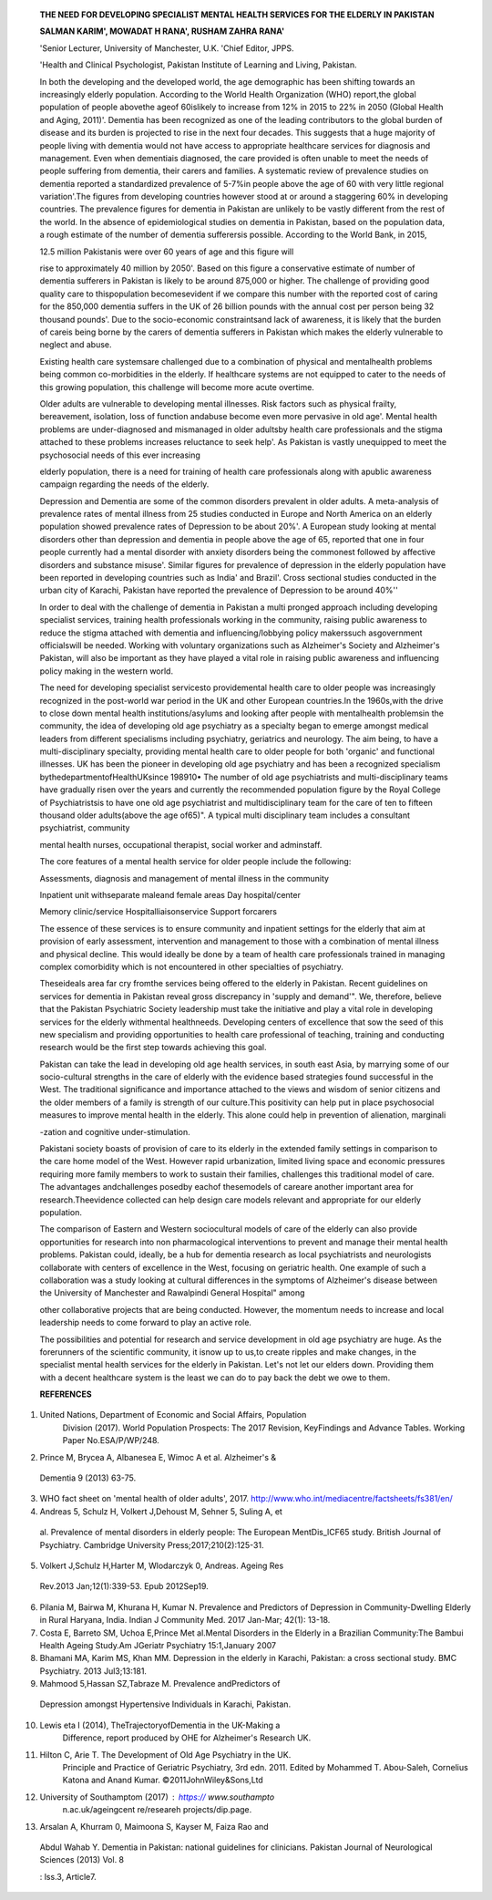    **THE NEED FOR DEVELOPING SPECIALIST MENTAL HEALTH SERVICES FOR THE
   ELDERLY IN PAKISTAN**

   **SALMAN KARIM', MOWADAT H RANA', RUSHAM ZAHRA RANA'**

   'Senior Lecturer, University of Manchester, U.K. 'Chief Editor, JPPS.

   'Health and Clinical Psychologist, Pakistan Institute of Learning and
   Living, Pakistan.

   In both the developing and the developed world, the age demographic
   has been shifting towards an increasingly elderly population.
   According to the World Health Organization (WHO) report,the global
   population of people abovethe ageof 60islikely to increase from 12%
   in 2015 to 22% in 2050 (Global Health and Aging, 2011)'. Dementia has
   been recognized as one of the leading contributors to the global
   burden of disease and its burden is projected to rise in the next
   four decades. This suggests that a huge majority of people living
   with dementia would not have access to appropriate healthcare
   services for diagnosis and management. Even when dementiais
   diagnosed, the care provided is often unable to meet the needs of
   people suffering from dementia, their carers and families. A
   systematic review of prevalence studies on dementia reported a
   standardized prevalence of 5-7%in people above the age of 60 with
   very little regional variation'.The figures from developing countries
   however stood at or around a staggering 60% in developing countries.
   The prevalence figures for dementia in Pakistan are unlikely to be
   vastly different from the rest of the world. In the absence of
   epidemiological studies on dementia in Pakistan, based on the
   population data, a rough estimate of the number of dementia
   sufferersis possible. According to the World Bank, in 2015,

   12.5 million Pakistanis were over 60 years of age and this figure
   will

   rise to approximately 40 million by 2050'. Based on this figure a
   conservative estimate of number of dementia sufferers in Pakistan is
   likely to be around 875,000 or higher. The challenge of providing
   good quality care to thispopulation becomesevident if we compare this
   number with the reported cost of caring for the 850,000 dementia
   suffers in the UK of 26 billion pounds with the annual cost per
   person being 32 thousand pounds'. Due to the socio-economic
   constraintsand lack of awareness, it is likely that the burden of
   careis being borne by the carers of dementia sufferers in Pakistan
   which makes the elderly vulnerable to neglect and abuse.

   Existing health care systemsare challenged due to a combination of
   physical and mentalhealth problems being common co-morbidities in the
   elderly. If healthcare systems are not equipped to cater to the needs
   of this growing population, this challenge will become more acute
   overtime.

   Older adults are vulnerable to developing mental illnesses. Risk
   factors such as physical frailty, bereavement, isolation, loss of
   function andabuse become even more pervasive in old age'. Mental
   health problems are under-diagnosed and mismanaged in older adultsby
   health care professionals and the stigma attached to these problems
   increases reluctance to seek help'. As Pakistan is vastly unequipped
   to meet the psychosocial needs of this ever increasing

   elderly population, there is a need for training of health care
   professionals along with apublic awareness campaign regarding the
   needs of the elderly.

   Depression and Dementia are some of the common disorders prevalent in
   older adults. A meta-analysis of prevalence rates of mental illness
   from 25 studies conducted in Europe and North America on an elderly
   population showed prevalence rates of Depression to be about 20%'. A
   European study looking at mental disorders other than depression and
   dementia in people above the age of 65, reported that one in four
   people currently had a mental disorder with anxiety disorders being
   the commonest followed by affective disorders and substance misuse'.
   Similar figures for prevalence of depression in the elderly
   population have been reported in developing countries such as India'
   and Brazil'. Cross sectional studies conducted in the urban city of
   Karachi, Pakistan have reported the prevalence of Depression to be
   around 40%''

   In order to deal with the challenge of dementia in Pakistan a multi­
   pronged approach including developing specialist services, training
   health professionals working in the community, raising public
   awareness to reduce the stigma attached with dementia and
   influencing/lobbying policy makerssuch asgovernment officialswill be
   needed. Working with voluntary organizations such as Alzheimer's
   Society and Alzheimer's Pakistan, will also be important as they have
   played a vital role in raising public awareness and influencing
   policy making in the western world.

   The need for developing specialist servicesto providemental health
   care to older people was increasingly recognized in the post-world
   war period in the UK and other European countries.In the 1960s,with
   the drive to close down mental health institutions/asylums and
   looking after people with mentalhealth problemsin the community, the
   idea of developing old age psychiatry as a specialty began to emerge
   amongst medical leaders from different specialisms including
   psychiatry, geriatrics and neurology. The aim being, to have a
   multi-disciplinary specialty, providing mental health care to older
   people for both 'organic' and functional illnesses. UK has been the
   pioneer in developing old age psychiatry and has been a recognized
   specialism bythedepartmentofHealthUKsince 198910• The number of old
   age psychiatrists and multi-disciplinary teams have gradually risen
   over the years and currently the recommended population figure by the
   Royal College of Psychiatristsis to have one old age psychiatrist and
   multidisciplinary team for the care of ten to fifteen thousand older
   adults(above the age of65)". A typical multi­ disciplinary team
   includes a consultant psychiatrist, community

   .. image:: media/image1.jpeg
      :width: 2.5916in
      :height: 0.18812in

   |image1|\ mental health nurses, occupational therapist, social worker
   and adminstaff.

   The core features of a mental health service for older people include
   the following:

   Assessments, diagnosis and management of mental illness in the
   community

   Inpatient unit withseparate maleand female areas Day hospital/center

   Memory clinic/service Hospitalliaisonservice Support forcarers

   The essence of these services is to ensure community and inpatient
   settings for the elderly that aim at provision of early assessment,
   intervention and management to those with a combination of mental
   illness and physical decline. This would ideally be done by a team of
   health care professionals trained in managing complex comorbidity
   which is not encountered in other specialties of psychiatry.

   Theseideals area far cry fromthe services being offered to the
   elderly in Pakistan. Recent guidelines on services for dementia in
   Pakistan reveal gross discrepancy in 'supply and demand'". We,
   therefore, believe that the Pakistan Psychiatric Society leadership
   must take the initiative and play a vital role in developing services
   for the elderly withmental healthneeds. Developing centers of
   excellence that sow the seed of this new specialism and providing
   opportunities to health care professional of teaching, training and
   conducting research would be the first step towards achieving this
   goal.

   Pakistan can take the lead in developing old age health services, in
   south east Asia, by marrying some of our socio-cultural strengths in
   the care of elderly with the evidence based strategies found
   successful in the West. The traditional significance and importance
   attached to the views and wisdom of senior citizens and the older
   members of a family is strength of our culture.This positivity can
   help put in place psychosocial measures to improve mental health in
   the elderly. This alone could help in prevention of alienation,
   marginali

   -zation and cognitive under-stimulation.

   Pakistani society boasts of provision of care to its elderly in the
   extended family settings in comparison to the care home model of the
   West. However rapid urbanization, limited living space and economic
   pressures requiring more family members to work to sustain their
   families, challenges this traditional model of care. The advantages
   andchallenges posedby eachof thesemodels of careare another important
   area for research.Theevidence collected can help design care models
   relevant and appropriate for our elderly population.

   The comparison of Eastern and Western sociocultural models of care of
   the elderly can also provide opportunities for research into non­
   pharmacological interventions to prevent and manage their mental
   health problems. Pakistan could, ideally, be a hub for dementia
   research as local psychiatrists and neurologists collaborate with
   centers of excellence in the West, focusing on geriatric health. One
   example of such a collaboration was a study looking at cultural
   differences in the symptoms of Alzheimer's disease between the
   University of Manchester and Rawalpindi General Hospital" among

   other collaborative projects that are being conducted. However, the
   momentum needs to increase and local leadership needs to come forward
   to play an active role.

   The possibilities and potential for research and service development
   in old age psychiatry are huge. As the forerunners of the scientific
   community, it isnow up to us,to create ripples and make changes, in
   the specialist mental health services for the elderly in Pakistan.
   Let's not let our elders down. Providing them with a decent
   healthcare system is the least we can do to pay back the debt we owe
   to them.

   **REFERENCES**

1. United Nations, Department of Economic and Social Affairs, Population
      Division (2017). World Population Prospects: The 2017 Revision,
      KeyFindings and Advance Tables. Working Paper No.ESA/P/WP/248.

2. Prince M, Brycea A, Albanesea E, Wimoc A et al. Alzheimer's &

..

   Dementia 9 (2013) 63-75.

3. WHO fact sheet on 'mental health of older adults', 2017.
   http://www.who.int/mediacentre/factsheets/fs381/en/

4. Andreas 5, Schulz H, Volkert J,Dehoust M, Sehner 5, Suling A, et

..

   al. Prevalence of mental disorders in elderly people: The European
   MentDis_lCF65 study. British Journal of Psychiatry. Cambridge
   University Press;2017;210(2):125-31.

5. Volkert J,Schulz H,Harter M, Wlodarczyk 0, Andreas. Ageing Res

..

   Rev.2013 Jan;12(1):339-53. Epub 2012Sep19.

6. Pilania M, Bairwa M, Khurana H, Kumar N. Prevalence and Predictors of
   Depression in Community-Dwelling Elderly in Rural Haryana, India.
   Indian J Community Med. 2017 Jan-Mar; 42(1): 13-18.

7. Costa E, Barreto SM, Uchoa E,Prince Met al.Mental Disorders in the
   Elderly in a Brazilian Community:The Bambui Health Ageing Study.Am
   JGeriatr Psychiatry 15:1,January 2007

8. Bhamani MA, Karim MS, Khan MM. Depression in the elderly in Karachi,
   Pakistan: a cross sectional study. BMC Psychiatry. 2013 Jul3;13:181.

9. Mahmood 5,Hassan SZ,Tabraze M. Prevalence andPredictors of

..

   Depression amongst Hypertensive Individuals in Karachi, Pakistan.

10. Lewis eta I (2014), TheTrajectoryofDementia in the UK-Making a
       Difference, report produced by OHE for Alzheimer's Research UK.

11. Hilton C, Arie T. The Development of Old Age Psychiatry in the UK.
       Principle and Practice of Geriatric Psychiatry, 3rd edn. 2011.
       Edited by Mohammed T. Abou-Saleh, Cornelius Katona and Anand
       Kumar. ©2011JohnWiley&Sons,Ltd

12. University of Southamptom (2017) : https:// www.southampto
       n.ac.uk/ageingcent re/researeh­ projects/dip.page.

13. Arsalan A, Khurram 0, Maimoona S, Kayser M, Faiza Rao and

..

   Abdul Wahab Y. Dementia in Pakistan: national guidelines for
   clinicians. Pakistan Journal of Neurological Sciences (2013) Vol. 8

   : lss.3, Article7.

.. |image1| image:: media/image2.jpeg
